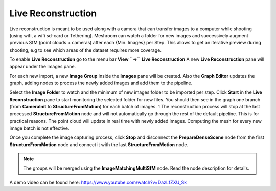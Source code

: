 Live Reconstruction
===================

Live reconstruction is meant to be used along with a camera that can transfer images to a computer while shooting (using wifi, a wifi sd-card or Tethering). 
Meshroom can watch a folder for new images and successively augment previous SfM (point clouds + cameras) after each {Min. Images} per Step. This allows to get an iterative preview during shooting, e.g to see which areas of the dataset requires more coverage.

To enable **Live Reconstruction** go to the menu bar **View ``->`` Live Reconstruction**
A new **Live Reconstruction** pane will appear under the Images pane.

For each new import, a new **Image Group** inside the **Images** pane will be created.
Also the **Graph Editor** updates the graph, adding nodes to process the newly added images and add them to the pipeline.

Select the **Image Folder** to watch and the minimum of new images folder to be imported per step.
Click **Start** in the **Live Reconstruction** pane to start monitoring the selected folder for new files. 
You should then see in the graph one branch (from **CameraInit** to **StructureFromMotion**) for each batch of images. 1
The reconstruction process will stop at the last processed **StructureFromMotion** node and will not automatically go through the rest of the default pipeline.
This is for practical reasons. The point cloud will update in real time with newly added images. Computing the mesh for every new image batch is not effective.

Once you complete the image capturing process, click **Stop** and disconnect the **PrepareDenseScene** node from the first **StructureFromMotion** node and connect it with the last **StructureFromMotion** node.

.. image:: graph.jpg

.. image:: live-reconstruction.jpg

.. image:: reconnect-graph.jpg

.. note:: The groups will be merged using the **ImageMatchingMultiSfM** node. Read the node description for details.

A demo video can be found here: https://www.youtube.com/watch?v=DazLfZXU_Sk